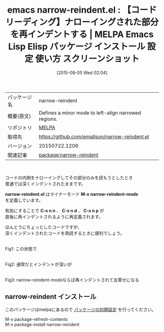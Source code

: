 #+BLOG: rubikitch
#+POSTID: 1879
#+DATE: [2015-08-05 Wed 02:04]
#+PERMALINK: narrow-reindent
#+OPTIONS: toc:nil num:nil todo:nil pri:nil tags:nil ^:nil \n:t -:nil
#+ISPAGE: nil
#+DESCRIPTION:
# (progn (erase-buffer)(find-file-hook--org2blog/wp-mode))
#+BLOG: rubikitch
#+CATEGORY: Emacs
#+EL_PKG_NAME: narrow-reindent
#+EL_TAGS: emacs, %p, %p.el, emacs lisp %p, elisp %p, emacs %f %p, emacs %p 使い方, emacs %p 設定, emacs パッケージ %p, emacs %p スクリーンショット, narrowing, ナローイング, インデント
#+EL_TITLE: Emacs Lisp Elisp パッケージ インストール 設定 使い方 スクリーンショット
#+EL_TITLE0: 【コードリーディング】ナローイングされた部分を再インデントする
#+EL_URL: 
#+begin: org2blog
#+DESCRIPTION: MELPAのEmacs Lispパッケージnarrow-reindentの紹介
#+MYTAGS: package:narrow-reindent, emacs 使い方, emacs コマンド, emacs, narrow-reindent, narrow-reindent.el, emacs lisp narrow-reindent, elisp narrow-reindent, emacs melpa narrow-reindent, emacs narrow-reindent 使い方, emacs narrow-reindent 設定, emacs パッケージ narrow-reindent, emacs narrow-reindent スクリーンショット, narrowing, ナローイング, インデント
#+TAGS: package:narrow-reindent, emacs 使い方, emacs コマンド, emacs, narrow-reindent, narrow-reindent.el, emacs lisp narrow-reindent, elisp narrow-reindent, emacs melpa narrow-reindent, emacs narrow-reindent 使い方, emacs narrow-reindent 設定, emacs パッケージ narrow-reindent, emacs narrow-reindent スクリーンショット, narrowing, ナローイング, インデント, Emacs, narrow-reindent.el, M-x narrow-reindent-mode, C-x n n, C-x n d, C-x n p, narrow-reindent.el, M-x narrow-reindent-mode, C-x n n, C-x n d, C-x n p
#+TITLE: emacs narrow-reindent.el : 【コードリーディング】ナローイングされた部分を再インデントする | MELPA Emacs Lisp Elisp パッケージ インストール 設定 使い方 スクリーンショット
#+BEGIN_HTML
<table>
<tr><td>パッケージ名</td><td>narrow-reindent</td></tr>
<tr><td>概要(原文)</td><td>Defines a minor mode to left-align narrowed regions.</td></tr>
<tr><td>リポジトリ</td><td><a href="http://melpa.org/">MELPA</a></td></tr>
<tr><td>取得先</td><td><a href="https://github.com/emallson/narrow-reindent.el">https://github.com/emallson/narrow-reindent.el</a></td></tr>
<tr><td>バージョン</td><td>20150722.1206</td></tr>
<tr><td>関連記事</td><td><a href="http://rubikitch.com/tag/package:narrow-reindent/">package:narrow-reindent</a> </td></tr>
</table>
<br />
#+END_HTML
コードの内側をナローイングしてその部分のみを読もうとしたとき
普通では深くインデントされたままです。

*narrow-reindent.el* はマイナーモード *M-x narrow-reindent-mode*
を定義しています。

有効にすることで *C-x n n* 、 *C-x n d* 、 *C-x n p* が
直後に再インデントされるように再定義されます。

ほんとうにちょっとしたコードですが、
深くインデントされたコードを熟読するときに便利でしょう。

# (progn (forward-line 1)(shell-command "screenshot-time.rb org_template" t))
#+ATTR_HTML: :width 480
[[file:/r/sync/screenshots/20150805020812.png]]
Fig1: この状態で

#+ATTR_HTML: :width 480
[[file:/r/sync/screenshots/20150805020817.png]]
Fig2: 通常だとインデントが深いが

#+ATTR_HTML: :width 480
[[file:/r/sync/screenshots/20150805020835.png]]
Fig3: narrow-reindent-modeならば再インデントされて左寄せになる
** narrow-reindent インストール
このパッケージはmelpaにあるので [[http://rubikitch.com/package-initialize][パッケージの初期設定]] を行ってください。

M-x package-refresh-contents
M-x package-install narrow-reindent


#+end:
** 概要                                                             :noexport:
コードの内側をナローイングしてその部分のみを読もうとしたとき
普通では深くインデントされたままです。

*narrow-reindent.el* はマイナーモード *M-x narrow-reindent-mode*
を定義しています。

有効にすることで *C-x n n* 、 *C-x n d* 、 *C-x n p* が
直後に再インデントされるように再定義されます。

ほんとうにちょっとしたコードですが、
深くインデントされたコードを熟読するときに便利でしょう。

# (progn (forward-line 1)(shell-command "screenshot-time.rb org_template" t))
#+ATTR_HTML: :width 480
[[file:/r/sync/screenshots/20150805020812.png]]
Fig4: この状態で

#+ATTR_HTML: :width 480
[[file:/r/sync/screenshots/20150805020817.png]]
Fig5: 通常だとインデントが深いが

#+ATTR_HTML: :width 480
[[file:/r/sync/screenshots/20150805020835.png]]
Fig6: narrow-reindent-modeならば再インデントされて左寄せになる

